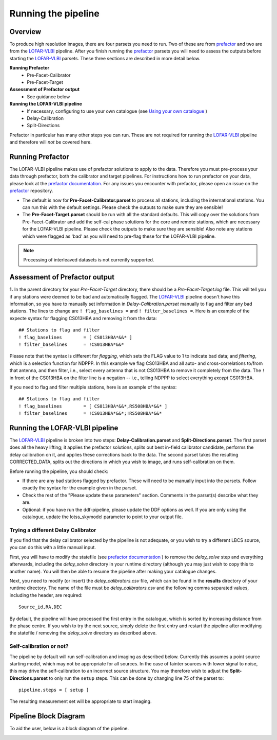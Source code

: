 .. index:: Running

********************
Running the pipeline
********************
========
Overview
========

To produce high resolution images, there are four parsets you need to run. Two of these are from `prefactor`_ and two are from the `LOFAR-VLBI`_ pipeline. After you finish running the `prefactor`_ parsets you will need to assess the outputs before starting the `LOFAR-VLBI`_ parsets. These three sections are described in more detail below.

**Running Prefactor**
 * Pre-Facet-Calibrator 
 * Pre-Facet-Target

**Assessment of Prefactor output**
 * See guidance below

**Running the LOFAR-VLBI pipeline**
 * If necessary, configuring to use your own catalogue (see `Using your own catalogue`_ )
 * Delay-Calibration
 * Split-Directions

Prefactor in particular has many other steps you can run. These are not required for running the `LOFAR-VLBI`_ pipeline and therefore will *not* be covered here. 

=================
Running Prefactor
=================

The LOFAR-VLBI pipeline makes use of prefactor solutions to apply to the data. Therefore you must pre-process your data through prefactor, both the calibrator and target pipelines. For instructions how to run prefactor on your data, please look at the `prefactor documentation`_. For any issues you encounter with prefactor, please open an issue on the `prefactor`_ repository.


* The default is now for **Pre-Facet-Calibrator.parset** to process all stations, including the international stations. You can run this with the default settings. Please check the outputs to make sure they are sensible! 

* The **Pre-Facet-Target.parset** should be run with all the standard defaults. This will copy over the solutions from Pre-Facet-Calibrator and add the self-cal phase solutions for the core and remote stations, which are necessary for the LOFAR-VLBI pipeline. Please check the outputs to make sure they are sensible!  Also note any stations which were flagged as 'bad' as you will need to pre-flag these for the LOFAR-VLBI pipeline.

.. note::
    Processing of interleaved datasets is not currently supported.

==============================
Assessment of Prefactor output
==============================

**1.** In the parent directory for your *Pre-Facet-Target* directory, there should be a *Pre-Facet-Target.log* file. This will tell you if any stations were deemed to be bad and automatically flagged.
The `LOFAR-VLBI`_ pipeline doesn't have this information, so you have to manually set information in *Delay-Calibration.parset* manually to flag and filter any bad stations. The lines to change are ``! flag_baselines =`` and ``! filter_baselines =``. Here is an example of the expecte syntax for flagging CS013HBA and removing it from the data::

        ## Stations to flag and filter
        ! flag_baselines        = [ CS013HBA*&&* ]
        ! filter_baselines      = !CS013HBA*&&*

Please note that the syntax is different for *flagging*, which sets the FLAG value to 1 to indicate bad data; and *filtering*, which is a selection function for NDPPP.
In this example we flag CS013HBA and all auto- and cross-correlations to/from that antenna, and then filter, i.e., select every antenna that is not CS013HBA to remove it completely from the data.  The ``!`` in front of the CS013HBA on the filter line is a negation -- i.e., telling NDPPP to select everything *except* CS013HBA.

If you need to flag and filter multiple stations, here is an example of the syntax::

        ## Stations to flag and filter
        ! flag_baselines        = [ CS013HBA*&&*,RS508HBA*&&* ]
        ! filter_baselines      = !CS013HBA*&&*;!RS508HBA*&&*


===============================
Running the LOFAR-VLBI pipeline
===============================

The `LOFAR-VLBI`_ pipeline is broken into two steps: **Delay-Calibration.parset** and **Split-Directions.parset**. The first parset does all the heavy lifting; it applies the prefactor solutions, splits out best in-field calibrator candidate, performs the delay calibration on it, and applies these corrections back to the data. The second parset takes the resulting CORRECTED_DATA, splits out the directions in which you wish to image, and runs self-calibration on them. 

Before running the pipeline, you should check:

* If there are any bad stations flagged by prefactor. These will need to be manually input into the parsets. Follow exactly the syntax for the example given in the parset.

* Check the rest of the "Please update these parameters" section. Comments in the parset(s) describe what they are. 

* Optional: if you have run the ddf-pipeline, please update the DDF options as well. If you are only using the catalogue, update the lotss_skymodel parameter to point to your output file. 

Trying a different Delay Calibrator
^^^^^^^^^^^^^^^^^^^^^^^^^^^^^^^^^^^

If you find that the delay calibrator selected by the pipeline is not adequate, or you wish to try a different LBCS source, you can do this with a little manual input. 

First, you will have to modify the statefile (see `prefactor documentation`_ ) to remove the *delay_solve* step and everything afterwards, including the *delay_solve* directory in your runtime directory (although you may just wish to copy this to another name). You will then be able to resume the pipeline after making your catalogue changes.

Next, you need to modify (or insert) the *delay_calibrators.csv* file, which can be found in the **results** directory of your runtime directory. The name of the file must be *delay_calibrators.csv* and the following comma separated values, including the header, are required::

        Source_id,RA,DEC

By default, the pipeline will have processed the first entry in the catalogue, which is sorted by increasing distance from the phase centre.  If you wish to try the next source, simply delete the first entry and restart the pipeline after modifying the statefile / removing the *delay_solve* directory as described above. 


Self-calibration or not?
^^^^^^^^^^^^^^^^^^^^^^^^

The pipeline by default will run self-calibration and imaging as described below. Currently this assumes a point source starting model, which may not be appropriate for all sources. In the case of fainter sources with lower signal to noise, this may drive the self-calibration to an incorrect source structure. You may therefore wish to adjust the **Split-Directions.parset** to only run the ``setup`` steps. This can be done by changing line 75 of the parset to::

        pipeline.steps = [ setup ]

The resulting measurement set will be appropriate to start imaging.


======================
Pipeline Block Diagram
======================

To aid the user, below is a block diagram of the pipeline.

.. image:: images/LB_calibration-2.png
   :width: 800
   :alt: LOFAR-VLBI block diagram

   
.. _help:

.. _Software Requirements: installation.html#software-requirements-with-singularity
.. _Using your own catalogue: configuration.html#using-your-own-catalogue
.. _genericpipeline: https://www.astron.nl/citt/genericpipeline/
.. _Singularity: https://sylabs.io/guides/3.6/user-guide/
.. _LOFAR-VLBI: https://github.com/lmorabit/lofar-vlbi
.. _LoTSS catalogue server: https://vo.astron.nl/lofartier1/lofartier1.xml/cone/form
.. _LBCS catalogue server: https://lofar-surveys.org/lbcs.html
.. _Long Baseline Pipeline GitHub issues: https://github.com/lmorabit/lofar-vlbi/issues
.. _prefactor: https://github.com/lofar-astron/prefactor
.. _prefactor documentation: https://www.astron.nl/lofarwiki/doku.php?id=public:user_software:prefactor
.. _documentation: file:///media/quasarfix/media/cep3/prefactor/docs/build/html/parset.html
.. _ddf-pipeline: https://github.com/mhardcastle/ddf-pipeline
